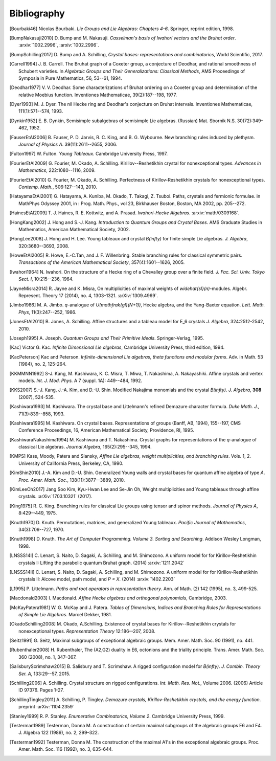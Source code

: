 ============
Bibliography
============

.. [Bourbaki46] Nicolas Bourbaki. *Lie Groups and Lie Algebras: Chapters 4-6*.
   Springer, reprint edition, 1998.

.. [BumpNakasuji2010] \D. Bump and M. Nakasuji. *Casselman's basis of
   Iwahori vectors and the Bruhat order*. :arxiv:`1002.2996`,
   :arxiv:`1002.2996`.

.. [BumpSchilling2017] \D. Bump and A. Schilling, *Crystal bases:
   representations and combinatorics*, World Scientific, 2017.

.. [Carrell1994] \J. B. Carrell. The Bruhat graph of a Coxeter group, a
   conjecture of Deodhar, and rational smoothness of Schubert varieties. In
   *Algebraic Groups and Their Generalizations: Classical Methods*,
   AMS Proceedings of Symposia in Pure Mathematics, 56, 53--61, 1994.

.. [Deodhar1977] \V. V. Deodhar. Some characterizations of Bruhat
   ordering on a Coxeter group and determination of the relative
   Moebius function. Inventiones Mathematicae, 39(2):187--198, 1977.

.. [Dyer1993] \M. J. Dyer. The nil Hecke ring and Deodhar's conjecture
   on Bruhat intervals. Inventiones Mathematicae, 111(1):571--574, 1993.

.. [Dynkin1952] \E. B. Dynkin,
   Semisimple subalgebras of semisimple Lie algebras. (Russian)
   Mat. Sbornik N.S. 30(72):349–462, 1952.

.. [FauserEtAl2006] \B. Fauser, P. D. Jarvis, R. C. King, and
   B. G. Wybourne. New branching rules induced by plethysm. *Journal of
   Physics A*. 39(11):2611--2655, 2006.

.. [Fulton1997] \W. Fulton. *Young Tableaux*. Cambridge University
   Press, 1997.

.. [FourierEtAl2009] \G. Fourier, M. Okado, A. Schilling.
   Kirillov--Reshetikhin crystal for nonexceptional types.
   *Advances in Mathematics*, 222:1080--1116, 2009.

.. [FourierEtAl2010] \G. Fourier, M. Okado, A. Schilling.
   Perfectness of Kirillov-Reshetikhin crystals for nonexceptional types.
   *Contemp. Math.*, 506:127--143, 2010.

.. [HatayamaEtAl2001] \G. Hatayama, A. Kuniba, M. Okado, T. Takagi, Z. Tsuboi.
   Paths, crystals and fermionic formulae.
   in MathPhys Odyssey 2001, in : Prog. Math. Phys., vol 23, Birkhauser Boston,
   Boston, MA 2002, pp. 205--272.

.. [HainesEtAl2009] \T. J. Haines, R. E. Kottwitz, and
   A. Prasad. *Iwahori-Hecke Algebras*. :arxiv:`math/0309168`.

.. [HongKang2002] \J. Hong and S.-J. Kang. *Introduction to Quantum
   Groups and Crystal Bases*. AMS Graduate Studies in Mathematics,
   American Mathematical Society, 2002.

.. [HongLee2008] \J. Hong and H. Lee. Young tableaux and crystal
   `B(\infty)` for finite simple Lie algebras. *J. Algebra*,
   320:3680--3693, 2008.

.. [HoweEtAl2005] \R. Howe, E.-C.Tan, and J. F. Willenbring. Stable
   branching rules for classical symmetric pairs. *Transactions of the
   American Mathematical Society*, 357(4):1601--1626, 2005.

.. [Iwahori1964] \N. Iwahori. On the structure of a Hecke ring of a
   Chevalley group over a finite field. *J. Fac. Sci. Univ. Tokyo
   Sect. I*, 10:215--236, 1964.

.. [JayneMisra2014] \R. Jayne and K. Misra,
   On multiplicities of maximal weights of
   `\widehat{sl}(n)`-modules. Algebr. Represent. Theory 17 (2014), no. 4,
   1303–1321. :arXiv:`1309.4969`.

.. [Jimbo1986] \M. A. Jimbo. `q`-analogue of `U(\mathfrak{gl}(N+1))`,
   Hecke algebra, and the Yang-Baxter equation.
   *Lett. Math. Phys*, 11(3):247--252, 1986.

.. [JonesEtAl2010] \B. Jones, A. Schilling.
   Affine structures and a tableau model for E_6 crystals
   *J. Algebra*, 324:2512-2542, 2010.

.. [Joseph1995] \A. Joseph. *Quantum Groups and Their Primitive Ideals*.
   Springer-Verlag, 1995.

.. [Kac] Victor G. Kac. *Infinite Dimensional Lie algebras*,
   Cambridge University Press, third edition, 1994.

.. [KacPeterson] Kac and Peterson. *Infinite-dimensional Lie algebras,
   theta functions and modular forms*. Adv. in Math. 53 (1984),
   no. 2, 125-264.

.. [KKMMNN1992] S-J. Kang, M. Kashiwara, K. C. Misra, T. Miwa,
   T. Nakashima, A. Nakayashiki.
   Affine crystals and vertex models.
   *Int. J. Mod. Phys.* A 7 (suppl. 1A): 449--484, 1992.

.. [KKS2007] \S.-J. Kang, J.-A. Kim, and D.-U. Shin.
   Modified Nakajima monomials and the crystal `B(\infty)`.
   *J. Algebra*, **308** (2007), 524-535.

.. [Kashiwara1993] \M. Kashiwara. The crystal base and Littelmann's refined
   Demazure character formula. *Duke Math. J.*, 71(3):839--858, 1993.

.. [Kashiwara1995] \M. Kashiwara. On crystal bases. Representations of
   groups (Banff, AB, 1994), 155--197, CMS Conference Proceedings, 16,
   American Mathematical Society, Providence, RI, 1995.

.. [KashiwaraNakashima1994] \M. Kashiwara and T. Nakashima. Crystal
   graphs for representations of the `q`-analogue of classical Lie
   algebras. *Journal Algebra*, 165(2):295--345, 1994.

.. [KMPS] Kass, Moody, Patera and Slansky, *Affine Lie algebras,
   weight multiplicities, and branching rules*. Vols. 1, 2. University
   of California Press, Berkeley, CA, 1990.

.. [KimShin2010] \J.-A. Kim and D.-U. Shin. Generalized Young walls and
   crystal bases for quantum affine algebra of type `A`. *Proc. Amer.
   Math. Soc.*, 138(11):3877--3889, 2010.

.. [KimLeeOh2017] Jang Soo Kim, Kyu-Hwan Lee and Se-Jin Oh,
   Weight multiplicities and Young tableaux through affine crystals.
   :arXiv:`1703.10321` (2017).

.. [King1975] \R. C. King. Branching rules for classical Lie groups
   using tensor and spinor methods. *Journal of Physics A*,
   8:429--449, 1975.

.. [Knuth1970] \D. Knuth. Permutations, matrices, and generalized Young
   tableaux. *Pacific Journal of Mathematics*, 34(3):709--727, 1970.

.. [Knuth1998] \D. Knuth. *The Art of Computer
   Programming. Volume 3. Sorting and Searching*. Addison Wesley
   Longman, 1998.

.. [LNSSS14I] \C. Lenart, S. Naito, D. Sagaki, A. Schilling, and M. Shimozono.
   A uniform model for for Kirillov-Reshetikhin crystals I: Lifting the
   parabolic quantum Bruhat graph. (2014) :arxiv:`1211.2042`

.. [LNSSS14II] \C. Lenart, S. Naito, D. Sagaki, A. Schilling, and M. Shimozono.
   A uniform model for for Kirillov-Reshetikhin crystals II: Alcove model,
   path model, and `P = X`. (2014) :arxiv:`1402.2203`

.. [L1995] \P. Littelmann. *Paths and root operators in representation theory*.
   Ann. of Math. (2) 142 (1995), no. 3, 499-525.

.. [Macdonald2003] \I. Macdonald.
   *Affine Hecke algebras and orthogonal polynomials*, Cambridge, 2003.

.. [McKayPatera1981] \W. G. McKay and J. Patera. *Tables of Dimensions,
   Indices and Branching Rules for Representations of Simple Lie
   Algebras*. Marcel Dekker, 1981.

.. [OkadoSchilling2008] \M. Okado, A.Schilling. Existence of crystal bases for
   Kirillov--Reshetikhin crystals for nonexceptional types.
   *Representation Theory* 12:186--207, 2008.

.. [Seitz1991] \G. Seitz,
   Maximal subgroups of exceptional algebraic groups.
   Mem. Amer. Math. Soc. 90 (1991), no. 441.

.. [Rubenthaler2008] \H. Rubenthaler,
   The (A2,G2) duality in E6, octonions and the triality principle.
   Trans. Amer. Math. Soc. 360 (2008), no. 1, 347–367.

.. [SalisburyScrimshaw2015] \B. Salisbury and T. Scrimshaw. A rigged
   configuration model for `B(\infty)`. *J. Combin. Theory Ser. A*,
   133:29--57, 2015.

.. [Schilling2006] \A. Schilling. Crystal structure on rigged configurations.
   *Int. Math. Res. Not.*, Volume 2006. (2006) Article ID 97376. Pages 1-27.

.. [SchillingTingley2011] \A. Schilling, P. Tingley.
   *Demazure crystals, Kirillov-Reshetikhin crystals, and the energy function*.
   preprint :arXiv:`1104.2359`

.. [Stanley1999] \R. P. Stanley. *Enumerative Combinatorics, Volume
   2*. Cambridge University Press, 1999.

.. [Testerman1989] Testerman, Donna M.
   A construction of certain maximal subgroups of the algebraic groups E6 and F4.
   J. Algebra 122 (1989), no. 2, 299–322.

.. [Testerman1992] Testerman, Donna M. The construction of the maximal A1's in
   the exceptional algebraic groups. Proc. Amer. Math. Soc. 116 (1992), no. 3, 635–644.
